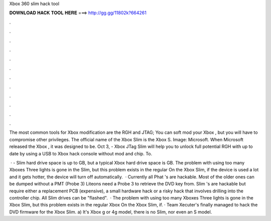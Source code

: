 Xbox 360 slim hack tool



𝐃𝐎𝐖𝐍𝐋𝐎𝐀𝐃 𝐇𝐀𝐂𝐊 𝐓𝐎𝐎𝐋 𝐇𝐄𝐑𝐄 ===> http://gg.gg/11802k?664261



.



.



.



.



.



.



.



.



.



.



.



.

The most common tools for Xbox modification are the RGH and JTAG; You can soft mod your Xbox , but you will have to compromise other privileges. The official name of the Xbox Slim is the Xbox S. Image: Microsoft. When Microsoft released the Xbox , it was designed to be. Oct 3, - Xbox JTag Slim will help you to unlock full potential RGH with up to date by using a USB to Xbox hack console without mod and chip. To.

 · - Slim hard drive space is up to GB, but a typical Xbox hard drive space is GB. The problem with using too many Xboxes Three lights is gone in the Slim, but this problem exists in the regular On the Xbox Slim, if the device is used a lot and it gets hotter, the device will turn off automatically.  · Currently all Phat 's are hackable. Most of the older ones can be dumped without a PMT (Probe 3) Liteons need a Probe 3 to retrieve the DVD key from. Slim 's are hackable but require either a replacement PCB (expensive), a small hardware hack or a risky hack that involves drilling into the controller chip. All Slim drives can be "flashed".  · The problem with using too many Xboxes Three lights is gone in the Xbox Slim, but this problem exists in the regular Xbox On the Xbox Slim, if. · Team Xecuter's finally managed to hack the DVD firmware for the Xbox Slim. a) It's Xbox g or 4g model, there is no Slim, nor even an S model.
